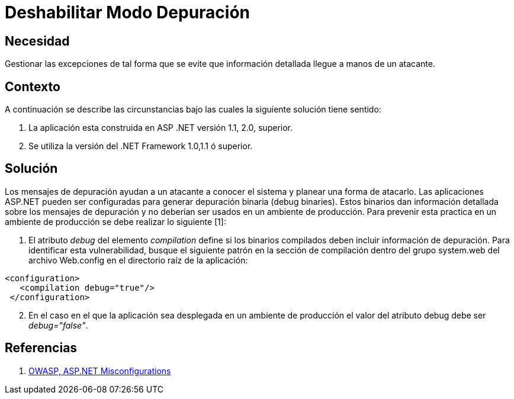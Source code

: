 :slug: kb/frameworks/aspnet/deshabilitar-modo-depuracion
:eth: no
:category: aspnet
:kb: yes

= Deshabilitar Modo Depuración

== Necesidad

Gestionar las excepciones de tal forma que se evite que información detallada llegue a manos de un atacante.

== Contexto

A continuación se describe las circunstancias bajo las cuales la siguiente solución tiene sentido:

. La aplicación esta construida en ASP .NET versión 1.1, 2.0, superior.
. Se utiliza la versión del .NET Framework 1.0,1.1 ó superior.

== Solución

Los mensajes de depuración ayudan a un atacante a conocer el sistema y planear una forma de atacarlo. Las aplicaciones ASP.NET pueden ser configuradas para generar depuración binaria (debug binaries). Estos binarios dan información detallada sobre los mensajes de depuración y no deberían ser usados en un ambiente de producción. Para prevenir esta practica en un ambiente de producción se debe realizar lo siguiente [1]:

. El atributo _debug_ del elemento _compilation_ define si los binarios compilados deben incluir información de depuración. Para identificar esta vulnerabilidad, busque el siguiente patrón en la sección de compilación dentro del grupo system.web del archivo Web.config en el directorio raíz de la aplicación: 

[source,xml,linenums]
----
<configuration>
   <compilation debug="true"/>
 </configuration>
----

[start = 2]
. En el caso en el que la aplicación sea desplegada en un ambiente de producción el valor del atributo debug debe ser _debug="false"_.

== Referencias

. https://cwe.mitre.org/data/definitions/11.html[OWASP, ASP.NET Misconfigurations]

